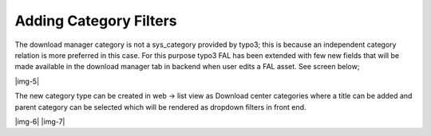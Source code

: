 ﻿.. include:: Images.txt

.. ==================================================
.. FOR YOUR INFORMATION
.. --------------------------------------------------
.. -*- coding: utf-8 -*- with BOM.

.. ==================================================
.. DEFINE SOME TEXTROLES
.. --------------------------------------------------
.. role::   underline
.. role::   typoscript(code)
.. role::   ts(typoscript)
   :class:  typoscript
.. role::   php(code)


Adding Category Filters
-----------------------

The download manager category is not a sys\_category provided by
typo3; this is because an independent category relation is more
preferred in this case. For this purpose typo3 FAL has been extended
with few new fields that will be made available in the download
manager tab in backend when user edits a FAL asset. See screen below;

|img-5|

The new category type can be created in web → list view as Download
center categories where a title can be added and parent category can
be selected which will be rendered as dropdown filters in front end.

|img-6| |img-7|